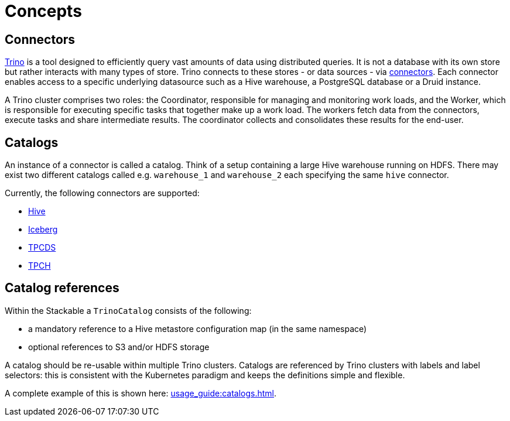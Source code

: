 = Concepts

== Connectors

https://trino.io/docs/current/overview/use-cases.html#what-trino-is[Trino] is a tool designed to efficiently query vast amounts of data using distributed queries. It is not a database with its own store but rather interacts with many types of store. Trino connects to these stores - or data sources - via https://trino.io/docs/current/connector.html[connectors].
Each connector enables access to a specific underlying datasource such as a Hive warehouse, a PostgreSQL database or a Druid instance.

A Trino cluster comprises two roles: the Coordinator, responsible for managing and monitoring work loads, and the Worker, which is responsible for executing specific tasks that together make up a work load. The workers fetch data from the connectors, execute tasks and share intermediate results. The coordinator collects and consolidates these results for the end-user.

== Catalogs

An instance of a connector is called a catalog.
Think of a setup containing a large Hive warehouse running on HDFS.
There may exist two different catalogs called e.g. `warehouse_1` and `warehouse_2` each specifying the same `hive` connector.

Currently, the following connectors are supported:

* https://trino.io/docs/current/connector/hive.html[Hive]
* https://trino.io/docs/current/connector/iceberg.html[Iceberg]
* https://trino.io/docs/current/connector/tpcds.html[TPCDS]
* https://trino.io/docs/current/connector/tpch.html[TPCH]

== Catalog references

Within the Stackable a `TrinoCatalog` consists of the following:

- a mandatory reference to a Hive metastore configuration map (in the same namespace)
- optional references to S3 and/or HDFS storage

A catalog should be re-usable within multiple Trino clusters. Catalogs are referenced by Trino clusters with labels and label selectors: this is consistent with the Kubernetes paradigm and keeps the definitions simple and flexible.

A complete example of this is shown here: xref:usage_guide:catalogs.adoc[].